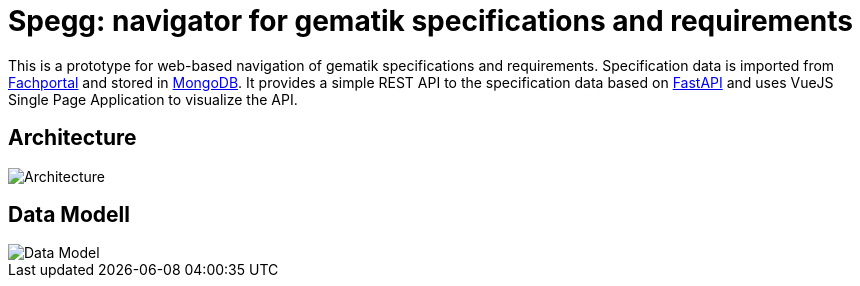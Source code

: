 = Spegg: navigator for gematik specifications and requirements

This is a prototype for web-based navigation of gematik specifications and requirements. Specification data is imported from https://fachportal.gematik.de/spezifikationen/[Fachportal] and stored in https://www.mongodb.com[MongoDB]. It provides a simple REST API to the specification data based on https://fastapi.tiangolo.com[FastAPI] and uses VueJS Single Page Application to visualize the API.

== Architecture
image::draw.io/Architecture.svg[Architecture]


== Data Modell
image::draw.io/DataModell.svg[Data Model]
